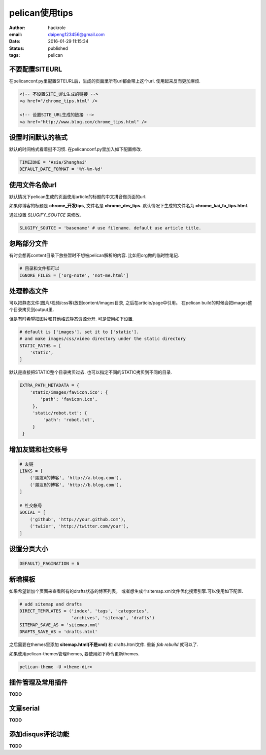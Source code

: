pelican使用tips
===============

:author: hackrole
:email: daipeng123456@gmail.com
:date: 2016-01-29 11:15:34
:status: published
:tags: pelican

不要配置SITEURL
---------------

在pelicanconf.py里配置SITEURL后，生成的页面里所有url都会带上这个url.
使用起来反而更加麻烦.

.. code-block:: html

   <!-- 不设置SITE_URL生成的链接 -->
   <a href="/chrome_tips.html" />

   <!-- 设置SITE_URL生成的链接 -->
   <a href="http://www.blog.com/chrome_tips.html" />

设置时间默认的格式
------------------

默认的时间格式看着挺不习惯. 在pelicanconf.py里加入如下配置修改.

.. code-block:: python

   TIMEZONE = 'Asia/Shanghai'
   DEFAULT_DATE_FORMAT = '%Y-%m-%d'

使用文件名做url
---------------

默认情况下pelican生成的页面使用article的标题的中文拼音做页面的url.

如果你博客的标题是 **chrome_开发tips**, 文件名是 **chrome_dev_tips**.
默认情况下生成的文件名为 **chrome_kai_fa_tips.html**.

通过设置 `SLUGIFY_SOUTCE` 来修改.

.. code-block:: python

   SLUGIFY_SOUTCE = 'basename' # use filename. default use article title.

忽略部分文件
------------

有时会想再content目录下放些暂时不想被pelican解析的内容.
比如用org做的临时性笔记.

.. code-block:: python

   # 目录和文件都可以
   IGNORE_FILES = ['org-note', 'not-me.html']

处理静态文件
------------

可以把静态文件(图片/视频/css等)放到content/images目录, 之后在article/page中引用。
在pelican build的时候会把images整个目录拷贝到output里.

但是有时希望把图片和其他格式静态资源分开. 可是使用如下设置.

.. code-block:: python

   # default is ['images']. set it to ['static'].
   # and make images/css/video directory under the static directory
   STATIC_PATHS = [
       'static',
   ]

默认是直接把STATIC整个目录拷贝过去. 也可以指定不同的STATIC拷贝到不同的目录.

.. code-block:: python

   EXTRA_PATH_METADATA = {
       'static/images/favicon.ico': {
           'path': 'favicon.ico',
        },
        'static/robot.txt': {
            'path': 'robot.txt',
        }
    }

增加友链和社交帐号
------------------

.. code-block:: python

   # 友链
   LINKS = [
       ('朋友A的博客', 'http://a.blog.com'),
       ('朋友B的博客', 'http://b.blog.com'),
   ]

   # 社交帐号
   SOCIAL = [
       ('github', 'http://your.github.com'),
       ('twiier', 'http://twitter.com/your'),
   ]

设置分页大小
------------

.. code-block:: python

   DEFAULT)_PAGINATION = 6

新增模板
--------

如果希望新加个页面来查看所有的drafts状态的博客列表，
或者想生成个sitemap.xml文件优化搜索引擎.可以使用如下配置.

.. code-block:: python

    # add sitemap and drafts
    DIRECT_TEMPLATES = ('index', 'tags', 'categories',
                        'archives', 'sitemap', 'drafts')
    SITEMAP_SAVE_AS = 'sitemap.xml'
    DRAFTS_SAVE_AS = 'drafts.html'

之后需要在themes里添加 **sitemap.html(不是xml)** 和 drafts.html文件.
重新 `fab rebuild` 就可以了.

如果使用pelican-themes管理themes, 要使用如下命令更新themes.

.. code-block:: bash

   pelican-theme -U <theme-dir>


插件管理及常用插件
------------------

**TODO**

文章serial
----------

**TODO**

添加disqus评论功能
------------------

**TODO**
